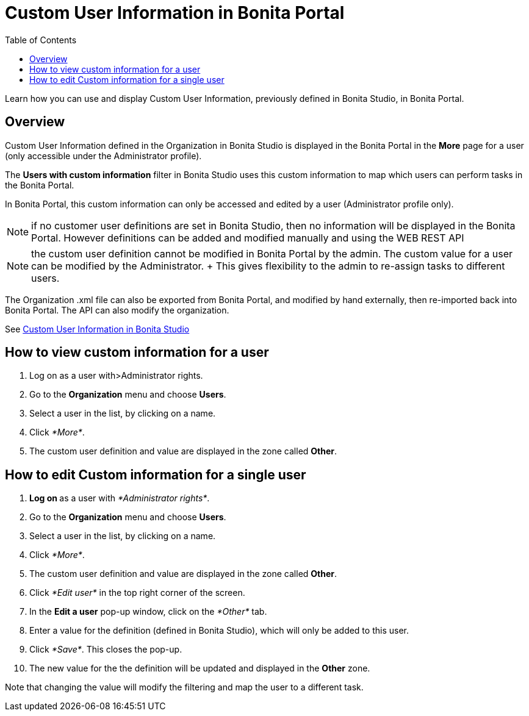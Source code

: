 = Custom User Information in Bonita Portal
:toc:

Learn how you can use and display Custom User Information, previously defined in Bonita Studio, in Bonita Portal.

== Overview

Custom User Information defined in the Organization in Bonita Studio is displayed in the Bonita Portal in the *More* page for a user (only accessible under the Administrator profile).

The *Users with custom information* filter in Bonita Studio uses this custom information to map which users can perform tasks in the Bonita Portal.

In Bonita Portal, this custom information can only be accessed and edited by a user (Administrator profile only).

NOTE: if no customer user definitions are set in Bonita Studio, then no information will be displayed in the Bonita Portal.
However definitions can be added and modified manually and using the WEB REST API

NOTE: the custom user definition cannot be modified in Bonita Portal by the admin.
The custom value for a user can be modified by the Administrator.
+ This gives flexibility to the admin to re-assign tasks to different users.

The Organization .xml file can also be exported from Bonita Portal, and modified by hand externally, then re-imported back into Bonita Portal.
The API can also modify the organization.

See xref:custom-user-information-in-bonita-bpm-studio.adoc[Custom User Information in Bonita Studio]

== How to view custom information for a user

. Log on as a user with>Administrator rights.
. Go to the *Organization* menu and choose *Users*.
. Select a user in the list, by clicking on a name.
. Click _*More*_.
. The custom user definition and value are displayed in the zone called *Other*.

== How to edit Custom information for a single user

. **Log on ** as a user with _*Administrator rights*_.
. Go to the *Organization* menu and choose *Users*.
. Select a user in the list, by clicking on a name.
. Click _*More*_.
. The custom user definition and value are displayed in the zone called *Other*.
. Click _*Edit user*_ in the top right corner of the screen.
. In the *Edit a user* pop-up window, click on the _*Other*_ tab.
. Enter a value for the definition (defined in Bonita Studio), which will only be added to this user.
. Click _*Save*_.
This closes the pop-up.
. The new value for the the definition will be updated and displayed in the *Other* zone.

Note that changing the value will modify the filtering and map the user to a different task.
